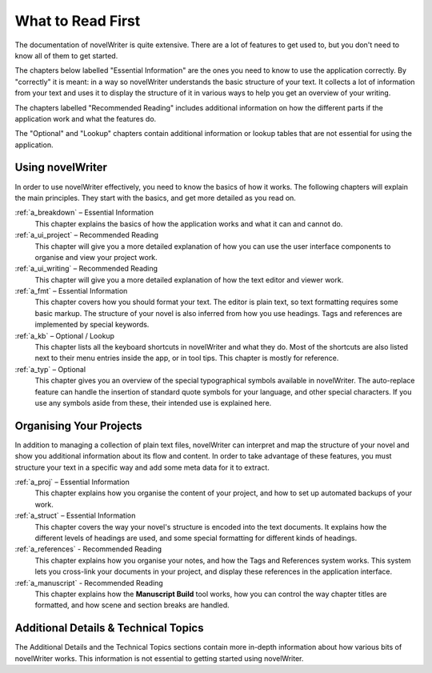 .. _a_reading:

******************
What to Read First
******************

The documentation of novelWriter is quite extensive. There are a lot of features to get used to,
but you don't need to know all of them to get started.

The chapters below labelled "Essential Information" are the ones you need to know to use the
application correctly. By "correctly" it is meant: in a way so novelWriter understands the basic
structure of your text. It collects a lot of information from your text and uses it to display the
structure of it in various ways to help you get an overview of your writing.

The chapters labelled "Recommended Reading" includes additional information on how the different
parts if the application work and what the features do. 

The "Optional" and "Lookup" chapters contain additional information or lookup tables that are not
essential for using the application.


Using novelWriter
=================

In order to use novelWriter effectively, you need to know the basics of how it works. The following
chapters will explain the main principles. They start with the basics, and get more detailed as you
read on.

:ref:`a_breakdown` – Essential Information
   This chapter explains the basics of how the application works and what it can and cannot do.

:ref:`a_ui_project` – Recommended Reading
   This chapter will give you a more detailed explanation of how you can use the user interface
   components to organise and view your project work.

:ref:`a_ui_writing` – Recommended Reading
   This chapter will give you a more detailed explanation of how the text editor and viewer work.

:ref:`a_fmt` – Essential Information
   This chapter covers how you should format your text. The editor is plain text, so text
   formatting requires some basic markup. The structure of your novel is also inferred from how you
   use headings. Tags and references are implemented by special keywords.

:ref:`a_kb` – Optional / Lookup
   This chapter lists all the keyboard shortcuts in novelWriter and what they do. Most of the
   shortcuts are also listed next to their menu entries inside the app, or in tool tips. This
   chapter is mostly for reference.

:ref:`a_typ` – Optional
   This chapter gives you an overview of the special typographical symbols available in
   novelWriter. The auto-replace feature can handle the insertion of standard quote symbols for
   your language, and other special characters. If you use any symbols aside from these, their
   intended use is explained here.


Organising Your Projects
========================

In addition to managing a collection of plain text files, novelWriter can interpret and map the
structure of your novel and show you additional information about its flow and content. In order
to take advantage of these features, you must structure your text in a specific way and add some
meta data for it to extract.

:ref:`a_proj` – Essential Information
   This chapter explains how you organise the content of your project, and how to set up automated
   backups of your work.

:ref:`a_struct` – Essential Information
   This chapter covers the way your novel's structure is encoded into the text documents. It
   explains how the different levels of headings are used, and some special formatting for
   different kinds of headings.

:ref:`a_references` - Recommended Reading
   This chapter explains how you organise your notes, and how the Tags and References system works.
   This system lets you cross-link your documents in your project, and display these references in
   the application interface.

:ref:`a_manuscript` - Recommended Reading
   This chapter explains how the **Manuscript Build** tool works, how you can control the way
   chapter titles are formatted, and how scene and section breaks are handled.


Additional Details & Technical Topics
=====================================

The Additional Details and the Technical Topics sections contain more in-depth information about
how various bits of novelWriter works. This information is not essential to getting started using
novelWriter.
